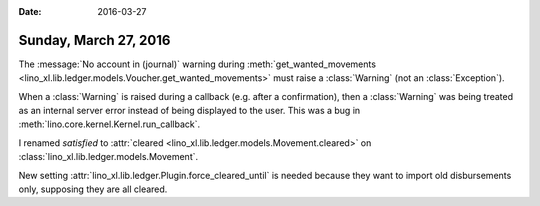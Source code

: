 :date: 2016-03-27

======================
Sunday, March 27, 2016
======================


The :message:`No account in (journal)` warning during
:meth:`get_wanted_movements
<lino_xl.lib.ledger.models.Voucher.get_wanted_movements>` must raise
a :class:`Warning` (not an :class:`Exception`).

When a :class:`Warning` is raised during a callback (e.g. after a
confirmation), then a :class:`Warning` was being treated as an
internal server error instead of being displayed to the user.  This
was a bug in :meth:`lino.core.kernel.Kernel.run_callback`.

I renamed `satisfied` to :attr:`cleared
<lino_xl.lib.ledger.models.Movement.cleared>` on
:class:`lino_xl.lib.ledger.models.Movement`.

New setting :attr:`lino_xl.lib.ledger.Plugin.force_cleared_until` is
needed because they want to import old disbursements only, supposing
they are all cleared.

